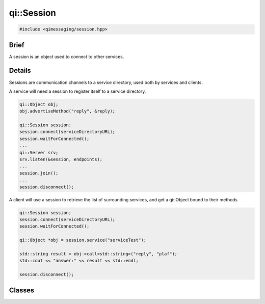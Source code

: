 qi::Session
===========

.. code-block:: c++

  #include <qimessaging/session.hpp>

.. cpp:namespace:: qi

Brief
-----

A session is an object used to connect to other services.

Details
-------

Sessions are communication channels to a service directory, used both by services and clients.

A service will need a session to register itself to a service directory.

.. code-block:: c++

  qi::Object obj;
  obj.advertiseMethod("reply", &reply);

  qi::Session session;
  session.connect(serviceDirectoryURL);
  session.waitForConnected();
  ...
  qi::Server srv;
  srv.listen(&session, endpoints);
  ...
  session.join();
  ...
  session.disconnect();


A client will use a session to retrieve the list of surrounding services, and get a qi::Object bound to their methods.

.. code-block:: c++

  qi::Session session;
  session.connect(serviceDirectoryURL);
  session.waitForConnected();

  qi::Object *obj = session.service("serviceTest");

  std::string result = obj->call<std::string>("reply", "plaf");
  std::cout << "answer:" << result << std::endl;

  session.disconnect();


Classes
-------

.. cpp:class:: Session

  .. cpp:function:: Session()

    Initialize a new session.

  .. cpp:function:: virtual ~Session()

    Destroy a session.

  .. cpp:function:: bool connect(const qi::Url &serviceDirectoryURL)

    Connect the session to the service directory using the *serviceDirectoryURL*.

    :param serviceDirectoryURL: URL of the service directory
    :return: true if successful, false otherwise

  .. cpp:function:: bool disconnect()

    Disconnect the session.

    :return: true if successful, false otherwise

  .. cpp:function:: bool join()

    Block until session terminates.

  .. cpp:function:: bool waitForConnected(int msecs = 30000)

    Block until session is connected.

    :param msecs: length of the timeout

  .. cpp:function:: bool waitForDisconnected(int msecs = 30000)

    Block until session is disconnected.

    :param msecs: length of the timeout

  .. cpp:function:: qi::Future< std::vector<ServiceInfo> > services()

    Get the list of services registered to the service directory.

    :return: a vector of ServiceInfo

  .. cpp:function:: qi::Future< qi::TransportSocket* > serviceSocket(const std::string &name, unsigned int *idx, qi::Url::Protocol type = qi::Url::Protocol_Any)

    Create a new TransportSocket, connect it to the service *name* and return it. The service id is also stiored in *idx*.
    If *type* is provided, the socket will use the given protocol if available, or fail otherwise.

    :param name: the service to connect to
    :param idx: a pointer to the integer which will hold the service id
    :param type: type of connection which must be used
    :return: a TransportSocket connected to the service, 0 if it failed

    .. note::

      This function is provided to those who directly want to work with a TransportSocket. Its use is not recommended, unless you really know what you are doing.

  .. cpp:function:: qi::Future< qi::Object* > service(const std::string &service, qi::Url::Protocol  type = qi::Url::Protocol_Any)

    Connect to the service *name* and return its corresponding qi::Object.
    If *type* is provided, the socket will use the given protocol if available, or fail otherwise.

    :param service: the service to connect to
    :param type: type of connection which must be used
    :return: a qi::Object corresponding to the service

